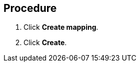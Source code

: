 // Module included in the following assemblies:
//
// doc-mtv_2.0/master.adoc

[id="creating-mappings_{context}"]
ifdef::mtv-network[]
= Creating a network mapping

You can create a network mapping to map VMware networks to {virt} networks.

[NOTE]
====
You cannot map an opaque network to a {virt} network.
====
endif::[]
ifdef::mtv-storage[]
= Creating a storage mapping

You can create a storage mapping to map VMware data stores to {virt} storage classes.

[discrete]
== Prerequisites

* The local and shared persistent storage must support VM migration. 
endif::[]

[discrete]
== Procedure

ifdef::mtv-network[]
. In the {mtv-short} console, navigate to *Mappings* -> *Network*.
endif::[]
ifdef::mtv-storage[]
. In the {mtv-short} console, navigate to *Mappings* -> *Storage*.
endif::[]
. Click *Create mapping*.
ifdef::mtv-network[]
. Select a *Source provider* and a *Target provider*.
. Select a network from the *Source networks* list and from the *Target networks* list.
. Click *Add* to create additional network mappings or to map multiple source networks to a single target network.
endif::[]
ifdef::mtv-storage[]
. Select a *Source provider* and a *Target provider*.
. Select a data store from the *Source datastores* list and a storage class from the *Target storage classes* list.
. Click *Add* to create additional storage mappings or to map multiple data stores to a single storage class.
endif::[]
. Click *Create*.
ifdef::mtv-network[]
+
The mapping is displayed in the *Network mappings* list.
endif::[]
ifdef::mtv-storage[]
+
The mapping is displayed in the *Storage mappings* list.
endif::[]